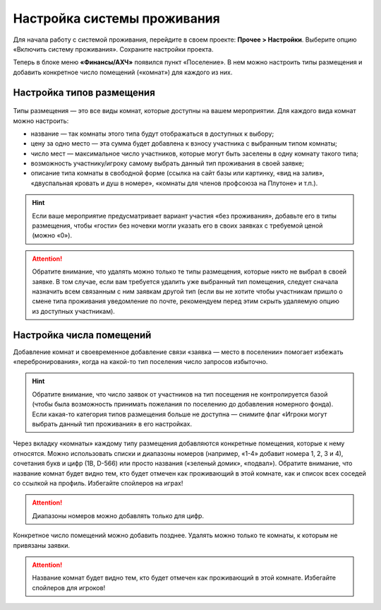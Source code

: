 Настройка системы проживания
=============================

Для начала работу с системой проживания, перейдите в своем проекте: **Прочее > Настройки**.
Выберите опцию «Включить систему проживания». Сохраните настройки проекта.

Теперь в блоке меню **«Финансы/АХЧ»** появился пункт «Поселение». В нем можно настроить типы размещения и добавить конкретное число помещений («комнат») для каждого из них.

.. figure:: in-menu.JPG
       :scale: 100 %
       :align: center
       :alt: Меню финансы/АХЧ

Настройка типов размещения
-----------------------------

.. figure:: add_new.JPG
       :scale: 100 %
       :align: center
       :alt: Добавить тип размещения

Типы размещения — это все виды комнат, которые доступны на вашем мероприятии. Для каждого вида комнат можно настроить:

* название — так комнаты этого типа будут отображаться в доступных к выбору;
* цену за одно место — эта сумма будет добавлена к взносу участника с выбранным типом комнаты;
* число мест — максимальное число участников, которые могут быть заселены в одну комнату такого типа;
* возможность участнику/игроку самому выбрать данный тип проживания в своей заявке;
* описание типа комнаты в свободной форме (ссылка на сайт базы или картинку, «вид на залив», «двуспальная кровать и душ в номере», «комнаты для членов профсоюза на Плутоне» и т.п.).

.. hint:: Если ваше мероприятие предусматривает вариант участия «без проживания», добавьте его в типы размещения, чтобы «гости» без ночевки могли указать его в своих заявках с требуемой ценой (можно «0»).

.. attention:: Обратите внимание, что удалять можно только те типы размещения, которые никто не выбрал в своей заявке. В том случае, если вам требуется удалить уже выбранный тип помещения, следует сначала назначить всем связанным с ним заявкам другой тип (если вы не хотите чтобы участникам пришло о смене типа проживания уведомление по почте, рекомендуем перед этим скрыть удаляемую опцию из доступных участникам).

Настройка числа помещений
-----------------------------------

Добавление комнат и своевременное добавление связи «заявка — место в поселении» помогает избежать «перебронирования», когда на какой-то тип поселения число запросов избыточно.

.. hint:: Обратите внимание, что число заявок от участников на тип посещения не контролируется базой (чтобы была возможность принимать пожелания по поселению до добавления номерного фонда). Если какая-то категория типов размещения больше не доступна — снимите флаг «Игроки могут выбрать данный тип проживания» в его настройках.

.. figure:: add_room.JPG
       :scale: 100 %
       :align: center
       :alt: Добавить комнаты

Через вкладку «комнаты» каждому типу размещения добавляются конкретные помещения, которые к нему относятся. Можно использовать списки и диапазоны номеров (например, «1-4» добавит номера 1, 2, 3 и 4), сочетания букв и цифр (1В, D-566) или просто названия («зеленый домик», «подвал»). Обратите внимание, что название комнат будет видно тем, кто будет отмечен как проживающий в этой комнате, как и список всех соседей со ссылкой на профиль. Избегайте спойлеров на играх!

.. attention:: Диапазоны номеров можно добавлять только для цифр.

Конкретное число помещений можно добавить позднее. Удалять можно только те комнаты, к которым не привязаны заявки. 

.. attention:: Название комнат будет видно тем, кто будет отмечен как проживающий в этой комнате. Избегайте спойлеров для игроков!
